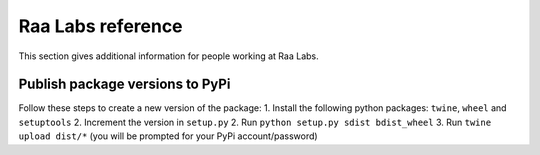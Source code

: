 Raa Labs reference
==================
This section gives additional information for people working at Raa Labs.

Publish package versions to PyPi
################################
Follow these steps to create a new version of the package:
1. Install the following python packages: ``twine``, ``wheel`` and ``setuptools``
2. Increment the version in ``setup.py``
2. Run ``python setup.py sdist bdist_wheel``
3. Run ``twine upload dist/*`` (you will be prompted for your PyPi account/password)
